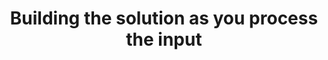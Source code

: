 :PROPERTIES:
:ID:       C22502E9-D2E4-4874-BE0A-27E52B1E6499
:END:
#+TITLE: Building the solution as you process the input
